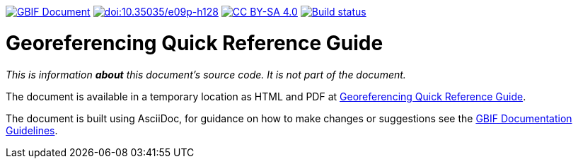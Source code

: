 https://docs.gbif.org/documentation-guidelines/[image:https://docs.gbif.org/documentation-guidelines/gbif-document-shield.svg[GBIF Document]]
https://doi.org/10.35035/e09p-h128[image:https://zenodo.org/badge/DOI/10.35035/e09p-h128.svg[doi:10.35035/e09p-h128]]
https://creativecommons.org/licenses/by-sa/4.0/[image:https://img.shields.io/badge/License-CC%20BY%2D-SA%204.0-lightgrey.svg[CC BY-SA 4.0]]
https://builds.gbif.org/job/doc-georeferencing-quick-reference-guide/[image:https://builds.gbif.org/job/doc-georeferencing-quick-reference-guide/badge/icon[Build status]]

= Georeferencing Quick Reference Guide

_This is information *about* this document's source code.  It is not part of the document._

The document is available in a temporary location as HTML and PDF at https://docs.gbif-uat.org/georeferencing-quick-reference-guide/en/[Georeferencing Quick Reference Guide].

The document is built using AsciiDoc, for guidance on how to make changes or suggestions see the https://docs.gbif.org/documentation-guidelines/[GBIF Documentation Guidelines].
